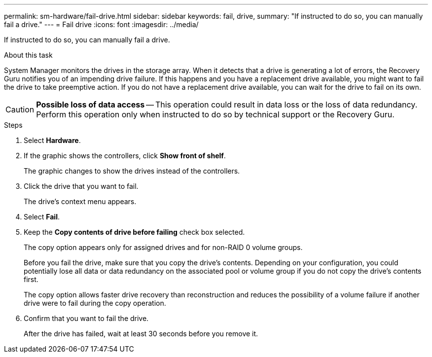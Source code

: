 ---
permalink: sm-hardware/fail-drive.html
sidebar: sidebar
keywords: fail, drive,
summary: "If instructed to do so, you can manually fail a drive."
---
= Fail drive
:icons: font
:imagesdir: ../media/

[.lead]
If instructed to do so, you can manually fail a drive.

.About this task

System Manager monitors the drives in the storage array. When it detects that a drive is generating a lot of errors, the Recovery Guru notifies you of an impending drive failure. If this happens and you have a replacement drive available, you might want to fail the drive to take preemptive action. If you do not have a replacement drive available, you can wait for the drive to fail on its own.

[CAUTION]
====
*Possible loss of data access* -- This operation could result in data loss or the loss of data redundancy. Perform this operation only when instructed to do so by technical support or the Recovery Guru.
====

.Steps

. Select *Hardware*.
. If the graphic shows the controllers, click *Show front of shelf*.
+
The graphic changes to show the drives instead of the controllers.

. Click the drive that you want to fail.
+
The drive's context menu appears.

. Select *Fail*.
. Keep the *Copy contents of drive before failing* check box selected.
+
The copy option appears only for assigned drives and for non-RAID 0 volume groups.
+
Before you fail the drive, make sure that you copy the drive's contents. Depending on your configuration, you could potentially lose all data or data redundancy on the associated pool or volume group if you do not copy the drive's contents first.
+
The copy option allows faster drive recovery than reconstruction and reduces the possibility of a volume failure if another drive were to fail during the copy operation.

. Confirm that you want to fail the drive.
+
After the drive has failed, wait at least 30 seconds before you remove it.

